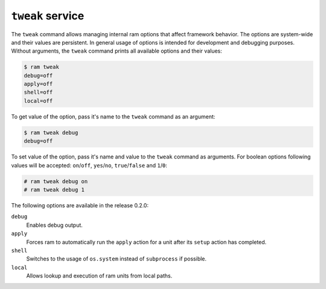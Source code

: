 ``tweak`` service
=================


The ``tweak`` command allows managing internal ram options that affect framework behavior.
The options are system-wide and their values are persistent. In general usage of options is
intended for development and debugging purposes. Without arguments, the ``tweak`` command prints
all available options and their values:

.. sourcecode:: console

    $ ram tweak
    debug=off
    apply=off
    shell=off
    local=off

To get value of the option, pass it's name to the ``tweak`` command as an argument:

.. sourcecode:: console

    $ ram tweak debug
    debug=off

To set value of the option, pass it's name and value to the ``tweak`` command as arguments. For boolean options 
following values will be accepted: ``on``/``off``, ``yes``/``no``, ``true``/``false`` and ``1``/``0``:

.. sourcecode:: console

    # ram tweak debug on
    # ram tweak debug 1

The following options are available in the release 0.2.0:

``debug``
    Enables debug output.

``apply``
    Forces ram to automatically run the ``apply`` action
    for a unit after its ``setup`` action has completed.

``shell``
    Switches to the usage of ``os.system`` instead of ``subprocess`` if possible.

``local``
    Allows lookup and execution of ram units from local paths.
